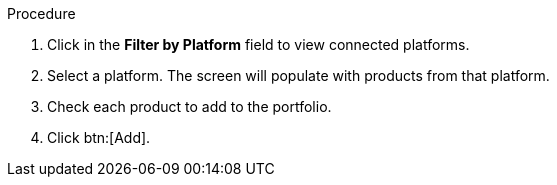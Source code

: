 Procedure

. Click in the *Filter by Platform* field to view connected platforms.
. Select a platform. The screen will populate with products from that platform.
. Check each product to add to the portfolio.
. Click btn:[Add].
